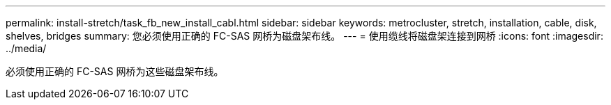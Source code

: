 ---
permalink: install-stretch/task_fb_new_install_cabl.html 
sidebar: sidebar 
keywords: metrocluster, stretch, installation, cable, disk, shelves, bridges 
summary: 您必须使用正确的 FC-SAS 网桥为磁盘架布线。 
---
= 使用缆线将磁盘架连接到网桥
:icons: font
:imagesdir: ../media/


[role="lead"]
必须使用正确的 FC-SAS 网桥为这些磁盘架布线。
